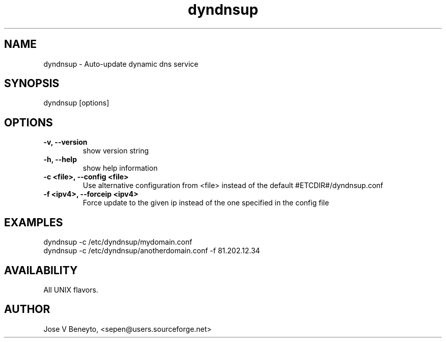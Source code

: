.TH dyndnsup 1 "April 2009" "dyndnsup 0.2.6" ""

.SH NAME
dyndnsup \- Auto-update dynamic dns service

.SH SYNOPSIS
dyndnsup [options]

.SH OPTIONS

.TP
.B -v, --version
show version string
.TP
.B -h, --help
show help information
.TP
.B -c <file>, --config <file>
Use alternative configuration from <file> instead of the default #ETCDIR#/dyndnsup.conf 
.TP
.B -f <ipv4>, --forceip <ipv4>
Force update to the given ip instead of the one specified in the config file

.SH EXAMPLES
dyndnsup -c /etc/dyndnsup/mydomain.conf
.br
dyndnsup -c /etc/dyndnsup/anotherdomain.conf -f 81.202.12.34

.SH AVAILABILITY

All UNIX flavors.

.SH AUTHOR
Jose V Beneyto, <sepen@users.sourceforge.net>

